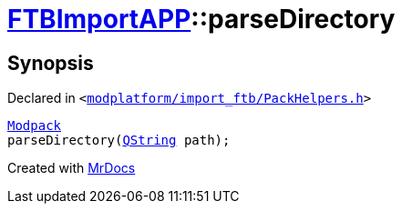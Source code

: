 [#FTBImportAPP-parseDirectory]
= xref:FTBImportAPP.adoc[FTBImportAPP]::parseDirectory
:relfileprefix: ../
:mrdocs:


== Synopsis

Declared in `&lt;https://github.com/PrismLauncher/PrismLauncher/blob/develop/launcher/modplatform/import_ftb/PackHelpers.h#L51[modplatform&sol;import&lowbar;ftb&sol;PackHelpers&period;h]&gt;`

[source,cpp,subs="verbatim,replacements,macros,-callouts"]
----
xref:FTBImportAPP/Modpack.adoc[Modpack]
parseDirectory(xref:QString.adoc[QString] path);
----



[.small]#Created with https://www.mrdocs.com[MrDocs]#
